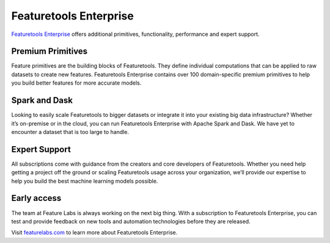 Featuretools Enterprise
***********************

`Featuretools Enterprise <https://www.featurelabs.com/featuretools/>`__ offers additional primitives, functionality, performance and expert support.

Premium Primitives
------------------
Feature primitives are the building blocks of Featuretools. They define individual computations that can be applied to raw datasets to create new features. Featuretools Enterprise contains over 100 domain-specific premium primitives to help you build better features for more accurate models.


Spark and Dask
--------------
Looking to easily scale Featuretools to bigger datasets or integrate it into your existing big data infrastructure? Whether it’s on-premise or in the cloud, you can run Featuretools Enterprise with Apache Spark and Dask. We have yet to encounter a dataset that is too large to handle.


Expert Support
--------------

All subscriptions come with guidance from the creators and core developers of Featuretools. Whether you need help getting a project off the ground or scaling Featuretools usage across your organization, we’ll provide our expertise to help you build the best machine learning models possible.



Early access
------------

The team at Feature Labs is always working on the next big thing. With a subscription to Featuretools Enterprise, you can test and provide feedback on new tools and automation technologies before they are released.


Visit `featurelabs.com <https://www.featurelabs.com/featuretools/>`__ to learn more about Featuretools Enterprise.
